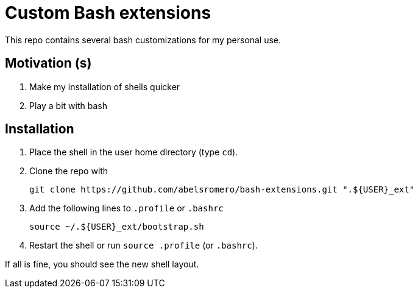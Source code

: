 = Custom Bash extensions

This repo contains several bash customizations for my personal use.

== Motivation (s)

. Make my installation of shells quicker
. Play a bit with bash

== Installation

. Place the shell in the user home directory (type `cd`).

. Clone the repo with

 git clone https://github.com/abelsromero/bash-extensions.git ".${USER}_ext"

. Add the following lines to `.profile` or `.bashrc`

 source ~/.${USER}_ext/bootstrap.sh

. Restart the shell or run `source .profile` (or `.bashrc`).

If all is fine, you should see the new shell layout.